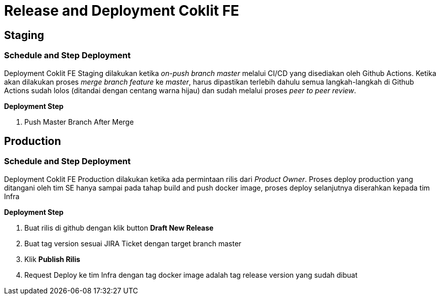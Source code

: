 = Release and Deployment Coklit FE

== Staging

=== Schedule and Step Deployment

Deployment Coklit FE Staging dilakukan ketika _on-push branch master_ melalui CI/CD yang disediakan oleh Github Actions. Ketika akan dilakukan proses _merge branch feature_ ke _master_, harus dipastikan terlebih dahulu semua langkah-langkah di Github Actions sudah lolos (ditandai dengan centang warna hijau) dan sudah melalui proses _peer to peer review_.

*Deployment Step*

1. Push Master Branch After Merge

== Production

=== Schedule and Step Deployment

Deployment Coklit FE Production dilakukan ketika ada permintaan rilis dari _Product Owner_. Proses deploy production yang ditangani oleh tim SE hanya sampai pada tahap build and push docker image, proses deploy selanjutnya diserahkan kepada tim Infra

*Deployment Step*

1. Buat rilis di github dengan klik button *Draft New Release*

2. Buat tag version sesuai JIRA Ticket dengan target branch master

3. Klik *Publish Rilis*

4. Request Deploy ke tim Infra dengan tag docker image adalah tag release version yang sudah dibuat

